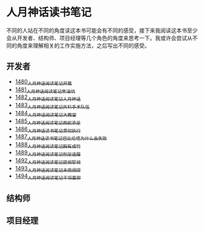 * 人月神话读书笔记
不同的人站在不同的角度读这本书可能会有不同的感受，接下来我阅读这本书至少会从开发者、结构师、项目经理等几个角色的角度来思考一下。我或许会尝试从不同的角度来理解相关的工作实施方法，之后写出不同的感受。
** 开发者
- [[https://blog.csdn.net/grey_csdn/article/details/127172362][1480_人月神话阅读笔记_开篇]]
- [[https://blog.csdn.net/grey_csdn/article/details/127179709][1481_人月神话阅读笔记_焦油坑]]
- [[https://blog.csdn.net/grey_csdn/article/details/127193233][1482_人月神话阅读笔记_人月神话]]
- [[https://blog.csdn.net/grey_csdn/article/details/127215628][1483_人月神话阅读笔记_外科手术队伍]]
- [[https://blog.csdn.net/grey_csdn/article/details/127234887][1484_人月神话阅读笔记_大教堂]]
- [[https://blog.csdn.net/grey_csdn/article/details/127237173][1485_人月神话阅读笔记_画蛇添足]]
- [[https://blog.csdn.net/grey_csdn/article/details/127253672][1486_人月神话读书笔记_贯彻执行]]
- [[https://blog.csdn.net/grey_csdn/article/details/127253750][1487_人月神话读书笔记_巴比伦塔为什么会失败]]
- [[https://blog.csdn.net/grey_csdn/article/details/127273745][1488_人月神话阅读笔记_胸有成竹]]
- [[https://blog.csdn.net/grey_csdn/article/details/127289555][1489_人月神话阅读笔记_削足适履]]
- [[https://blog.csdn.net/grey_csdn/article/details/127331694][1492_人月神话阅读笔记_提纲挈领]]
- [[https://blog.csdn.net/grey_csdn/article/details/127346473][1493_人月神话阅读笔记_未雨绸缪]]
- [[https://blog.csdn.net/grey_csdn/article/details/127373557][1494_人月神话阅读笔记_干将莫邪]]
** 结构师
** 项目经理
